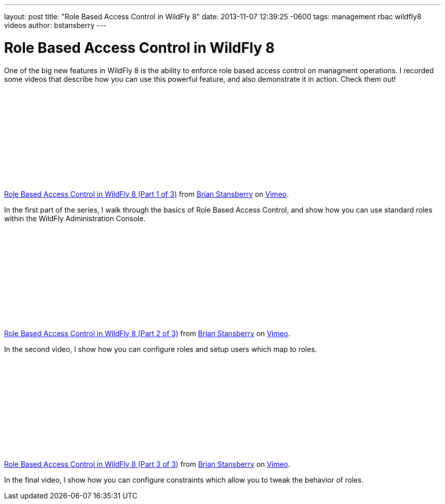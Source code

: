 ---
layout: post
title:  "Role Based Access Control in WildFly 8"
date:   2013-11-07 12:39:25 -0600
tags:   management rbac wildfly8 videos
author: bstansberry
---

= Role Based Access Control in WildFly 8

One of the big new features in WildFly 8 is the ability to enforce role based access control on managment operations. I recorded some videos that describe how you can use this powerful feature, and also demonstrate it in action. Check them out!

{nbsp}

+++
<iframe class="blog-video-frame" src="//player.vimeo.com/video/78780176" frameborder="0" webkitallowfullscreen mozallowfullscreen allowfullscreen></iframe> <p><a href="http://vimeo.com/78780176">Role Based Access Control in WildFly 8 (Part 1 of 3)</a> from <a href="http://vimeo.com/user22464624">Brian Stansberry</a> on <a href="https://vimeo.com">Vimeo</a>.</p>
+++

In the first part of the series, I walk through the basics of Role Based Access Control, and show how you can use standard roles within the WildFly Administration Console.

{nbsp}

+++
<iframe class="blog-video-frame" src="//player.vimeo.com/video/78785944" frameborder="0" webkitallowfullscreen mozallowfullscreen allowfullscreen></iframe> <p><a href="http://vimeo.com/78785944">Role Based Access Control in WildFly 8 (Part 2 of 3)</a> from <a href="http://vimeo.com/user22464624">Brian Stansberry</a> on <a href="https://vimeo.com">Vimeo</a>.</p>
+++

In the second video, I show how you can configure roles and setup users which map to roles. 

{nbsp}

+++
<iframe class="blog-video-frame" src="//player.vimeo.com/video/78786992" frameborder="0" webkitallowfullscreen mozallowfullscreen allowfullscreen></iframe> <p><a href="http://vimeo.com/78786992">Role Based Access Control in WildFly 8 (Part 3 of 3)</a> from <a href="http://vimeo.com/user22464624">Brian Stansberry</a> on <a href="https://vimeo.com">Vimeo</a>.</p>
+++

In the final video, I show how you can configure constraints which allow you to tweak the behavior of roles.
